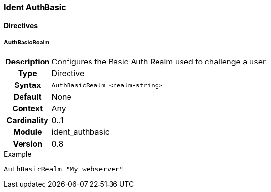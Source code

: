 [[module.ident_authbasic]]
=== Ident AuthBasic

==== Directives

[[directive.AuthBasicRealm]]
===== AuthBasicRealm
[cols=">h,<9"]
|===============================================================================
|Description|Configures the Basic Auth Realm used to challenge a user.
|		Type|Directive
|     Syntax|`AuthBasicRealm <realm-string>`
|    Default|None
|    Context|Any
|Cardinality|0..1
|     Module|ident_authbasic
|    Version|0.8
|===============================================================================

.Example
----
AuthBasicRealm "My webserver"
----
